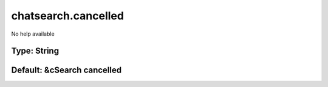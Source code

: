 ====================
chatsearch.cancelled
====================

No help available

Type: String
~~~~~~~~~~~~
Default: **&cSearch cancelled**
~~~~~~~~~~~~~~~~~~~~~~~~~~~~~~~
